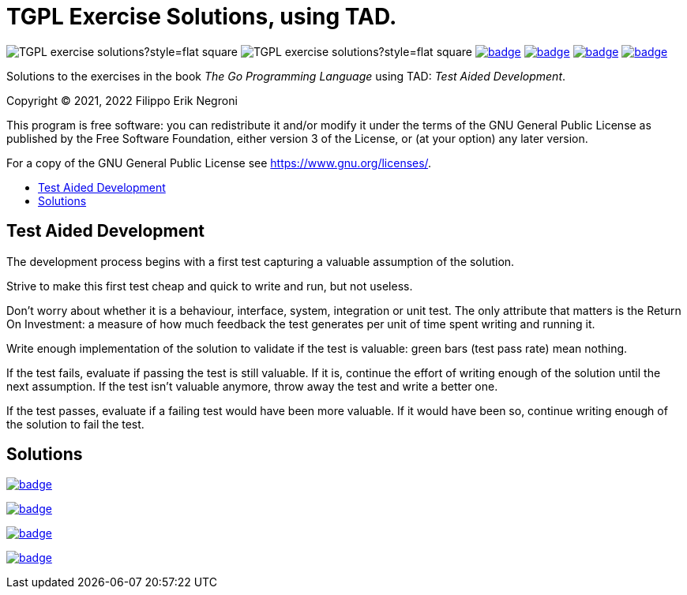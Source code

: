 =  TGPL Exercise Solutions, using TAD.
:toc: preamble
:toc-title:
:toclevels: 1
// Refs:
:url-base: https://github.com/fenegroni/TGPL-exercise-solutions
:url-workflows: {url-base}/workflows
:badge-chapter4: image:{url-workflows}/Chapter 4/badge.svg?branch=main
:badge-chapter5: image:{url-workflows}/Chapter 5/badge.svg?branch=main
:badge-chapter6: image:{url-workflows}/Chapter 6/badge.svg?branch=main
:badge-chapter7: image:{url-workflows}/Chapter 7/badge.svg?branch=main

image:https://img.shields.io/github/license/fenegroni/TGPL-exercise-solutions?style=flat-square[]
image:https://img.shields.io/tokei/lines/github/fenegroni/TGPL-exercise-solutions?style=flat-square[]
{badge-chapter4}[link={url-base}/tree/master/chapter4]
{badge-chapter5}[link={url-base}/tree/master/chapter5]
{badge-chapter6}[link={url-base}/tree/master/chapter6]
{badge-chapter7}[link={url-base}/tree/master/chapter7]

Solutions to the exercises in the book
_The Go Programming Language_
using TAD: _Test Aided Development_.

Copyright (C) 2021, 2022  Filippo Erik Negroni

This program is free software:
you can redistribute it and/or modify it
under the terms of the GNU General Public License
as published by the Free Software Foundation,
either version 3 of the License,
or (at your option) any later version.

For a copy of the GNU General Public License
see <https://www.gnu.org/licenses/>.

== Test Aided Development

The development process begins with a first test
capturing a valuable assumption of the solution.

Strive to make this first test cheap and quick to write and run, but not useless.

Don't worry about whether it is a behaviour, interface, system, integration or unit test.
The only attribute that matters is the Return On Investment:
a measure of how much feedback the test generates per unit of time spent writing and running it.

Write enough implementation of the solution to validate if the test is valuable:
green bars (test pass rate) mean nothing.

If the test fails, evaluate if passing the test is still valuable.
If it is, continue the effort of writing enough of the solution until the next assumption.
If the test isn't valuable anymore, throw away the test and write a better one.

If the test passes, evaluate if a failing test would have been more valuable.
If it would have been so, continue writing enough of the solution to fail the test.

== Solutions

{badge-chapter4}[link={url-base}/tree/master/chapter4]

{badge-chapter5}[link={url-base}/tree/master/chapter5]

{badge-chapter6}[link={url-base}/tree/master/chapter6]

{badge-chapter7}[link={url-base}/tree/master/chapter7]
